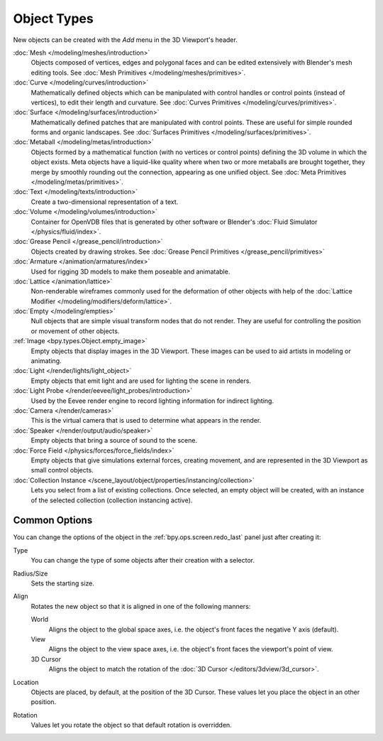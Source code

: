 .. _objects-types:

************
Object Types
************

.. reference::

   :Mode:      Object Mode
   :Menu:      :menuselection:`Add`
   :Shortcut:  :kbd:`Shift-A`

New objects can be created with the *Add* menu in the 3D Viewport's header.

:doc:`Mesh </modeling/meshes/introduction>`
   Objects composed of vertices, edges and polygonal faces
   and can be edited extensively with Blender's mesh editing tools.
   See :doc:`Mesh Primitives </modeling/meshes/primitives>`.
:doc:`Curve </modeling/curves/introduction>`
   Mathematically defined objects which can be manipulated with control handles
   or control points (instead of vertices), to edit their length and curvature.
   See :doc:`Curves Primitives </modeling/curves/primitives>`.
:doc:`Surface </modeling/surfaces/introduction>`
   Mathematically defined patches that are manipulated with control points.
   These are useful for simple rounded forms and organic landscapes.
   See :doc:`Surfaces Primitives </modeling/surfaces/primitives>`.
:doc:`Metaball </modeling/metas/introduction>`
   Objects formed by a mathematical function (with no vertices or control points)
   defining the 3D volume in which the object exists. Meta objects have a liquid-like quality
   where when two or more metaballs are brought together,
   they merge by smoothly rounding out the connection, appearing as one unified object.
   See :doc:`Meta Primitives </modeling/metas/primitives>`.
:doc:`Text </modeling/texts/introduction>`
   Create a two-dimensional representation of a text.
:doc:`Volume </modeling/volumes/introduction>`
   Container for OpenVDB files that is generated
   by other software or Blender's :doc:`Fluid Simulator </physics/fluid/index>`.
:doc:`Grease Pencil </grease_pencil/introduction>`
   Objects created by drawing strokes.
   See :doc:`Grease Pencil Primitives </grease_pencil/primitives>`

:doc:`Armature </animation/armatures/index>`
   Used for rigging 3D models to make them poseable and animatable.
:doc:`Lattice </animation/lattice>`
   Non-renderable wireframes commonly used for the deformation of other objects
   with help of the :doc:`Lattice Modifier </modeling/modifiers/deform/lattice>`.

:doc:`Empty </modeling/empties>`
   Null objects that are simple visual transform nodes that do not render.
   They are useful for controlling the position or movement of other objects.
:ref:`Image <bpy.types.Object.empty_image>`
   Empty objects that display images in the 3D Viewport.
   These images can be used to aid artists in modeling or animating.

:doc:`Light </render/lights/light_object>`
   Empty objects that emit light and are used for lighting the scene in renders.
:doc:`Light Probe </render/eevee/light_probes/introduction>`
   Used by the Eevee render engine to record lighting information for indirect lighting.

:doc:`Camera </render/cameras>`
   This is the virtual camera that is used to determine what appears in the render.

:doc:`Speaker </render/output/audio/speaker>`
   Empty objects that bring a source of sound to the scene.

:doc:`Force Field </physics/forces/force_fields/index>`
   Empty objects that give simulations external forces, creating movement,
   and are represented in the 3D Viewport as small control objects.

:doc:`Collection Instance </scene_layout/object/properties/instancing/collection>`
   Lets you select from a list of existing collections. Once selected, an empty object will be created,
   with an instance of the selected collection (collection instancing active).


.. _object-common-options:

Common Options
==============

You can change the options of the object in the :ref:`bpy.ops.screen.redo_last` panel
just after creating it:

Type
   You can change the type of some objects after their creation with a selector.
Radius/Size
   Sets the starting size.

Align
   Rotates the new object so that it is aligned in one of the following manners:

   World
      Aligns the object to the global space axes, i.e. the object's front faces the negative Y axis (default).
   View
      Aligns the object to the view space axes, i.e. the object's front faces the viewport's point of view.
   3D Cursor
      Aligns the object to match the rotation of the :doc:`3D Cursor </editors/3dview/3d_cursor>`.

Location
   Objects are placed, by default, at the position of the 3D Cursor.
   These values let you place the object in an other position.
Rotation
   Values let you rotate the object so that default rotation is overridden.

